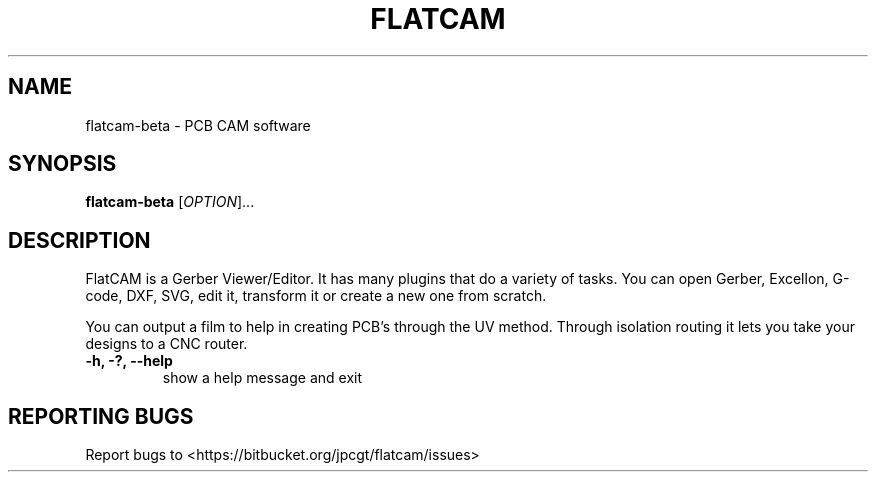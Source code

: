 .TH FLATCAM "1" "August 2021" "flatcam-beta" "User Commands"
.SH NAME
flatcam-beta \- PCB CAM software
.SH SYNOPSIS
.B flatcam-beta
[\fI\,OPTION\/\fR]...
.SH DESCRIPTION
.PP
FlatCAM is a Gerber Viewer/Editor. It has many plugins that do a variety of tasks.
You can open Gerber, Excellon, G-code, DXF, SVG, edit it, transform it
or create a new one from scratch.

You can output a film to help in creating PCB's through the UV method.
Through isolation routing it lets you take your designs to a CNC router.
.PP
.TP
\fB\-h, \-?, \-\-help\fP
show a help message and exit
.PP

.SH "REPORTING BUGS"
Report bugs to <https://bitbucket.org/jpcgt/flatcam/issues>
